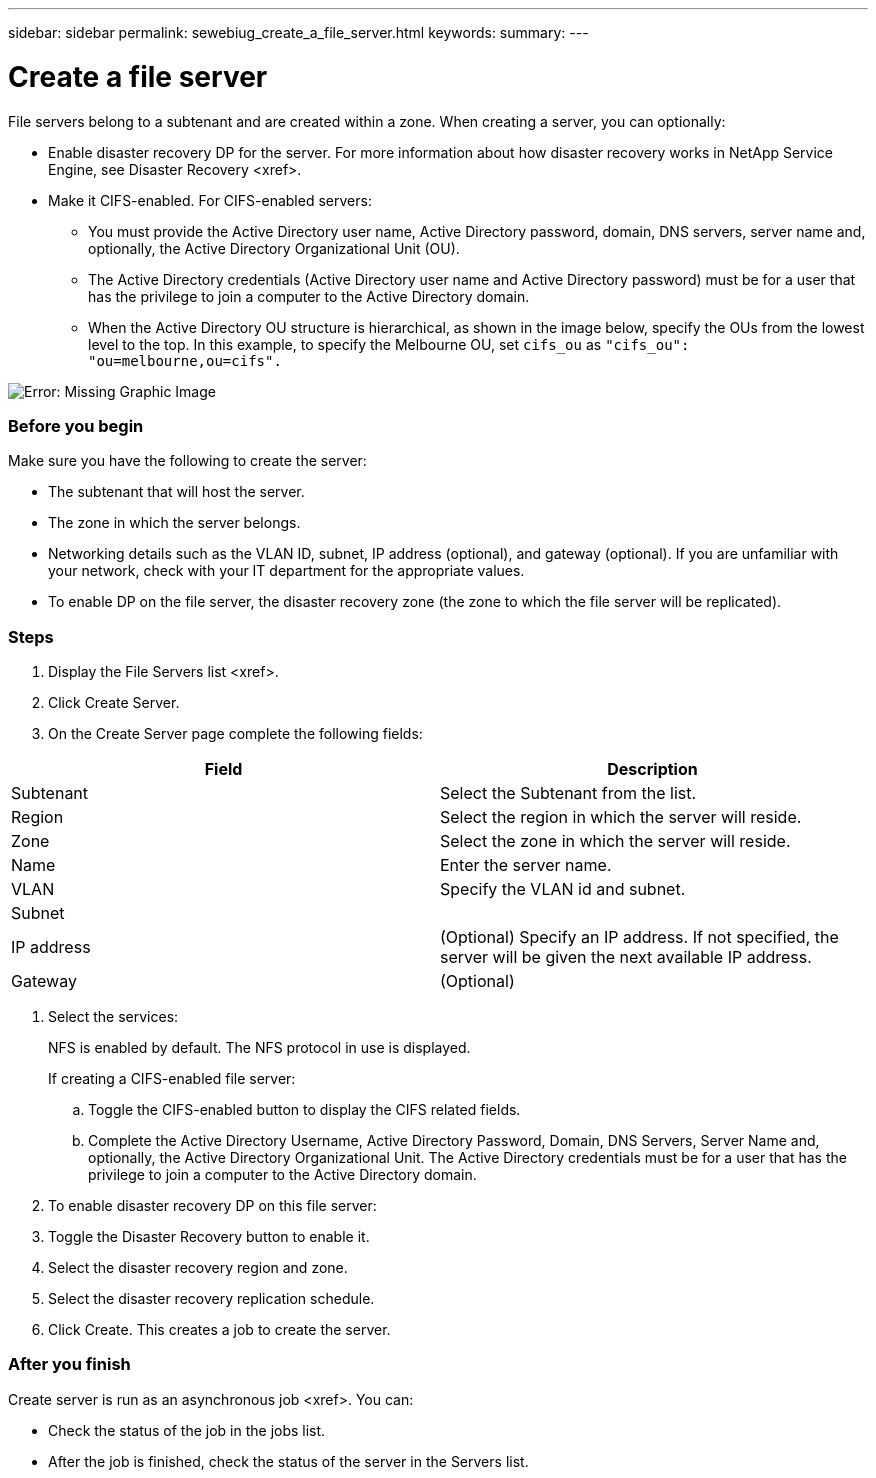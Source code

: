 ---
sidebar: sidebar
permalink: sewebiug_create_a_file_server.html
keywords:
summary:
---

= Create a file server
:hardbreaks:
:nofooter:
:icons: font
:linkattrs:
:imagesdir: ./media/

//
// This file was created with NDAC Version 2.0 (August 17, 2020)
//
// 2020-10-20 10:59:39.166237
//

[.lead]
File servers belong to a subtenant and are created within a zone. When creating a server, you can optionally:

* Enable disaster recovery DP for the server. For more information about how disaster recovery works in NetApp Service Engine, see Disaster Recovery <xref>.
* Make it CIFS-enabled.  For CIFS-enabled servers:
** You must provide the Active Directory user name, Active Directory password, domain, DNS servers, server name and, optionally, the Active Directory Organizational Unit (OU).
** The Active Directory credentials (Active Directory user name and Active Directory password) must be for a user that has the privilege to join a computer to the Active Directory domain.
** When the Active Directory OU structure is hierarchical, as shown in the image below, specify the OUs from the lowest level to the top. In this example, to specify the Melbourne OU, set `cifs_ou` as `"cifs_ou": "ou=melbourne,ou=cifs".`

image:sewebiug_image20.png[Error: Missing Graphic Image]

=== Before you begin

Make sure you have the following to create the server:

* The subtenant that will host the server.
* The zone in which the server belongs.
* Networking details such as the VLAN ID, subnet, IP address (optional),  and gateway (optional). If you are unfamiliar with your network, check with your IT department for the appropriate values.
* To enable DP on the file server, the disaster recovery zone (the zone to which the file server will be replicated).

=== Steps

. Display the File Servers list <xref>.
. Click Create Server.
. On the Create Server page complete the following fields:

|===
|Field |Description

|Subtenant
|Select the Subtenant from the list.
|Region
|Select the region in which the server will reside.
|Zone
|Select the zone in which the server will reside.
|Name
|Enter the server name.
|VLAN
|Specify the VLAN id and subnet. 
|Subnet
|
|IP address
|(Optional) Specify an IP address. If not specified, the server will be given the next available IP address.
|Gateway
|(Optional)
|===

. Select the services:
+
NFS is enabled by default. The NFS protocol in use is displayed.
+
If creating a CIFS-enabled file server:

.. Toggle the CIFS-enabled button to display the CIFS related fields.
.. Complete the Active Directory Username, Active Directory Password, Domain, DNS Servers, Server Name and, optionally, the Active Directory Organizational Unit. The Active Directory credentials must be for a user that has the privilege to join a computer to the Active Directory domain.
. To enable disaster recovery DP on this file server:
. Toggle the Disaster Recovery button to enable it.
. Select the disaster recovery region and zone.
. Select the disaster recovery replication schedule.
. Click Create. This creates a job to create the server.

=== After you finish

Create server is run as an asynchronous job <xref>. You can:

* Check the status of the job in the jobs list.
* After the job is finished, check the status of the server in the Servers list.


